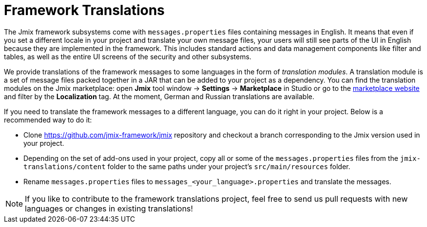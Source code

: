 = Framework Translations

The Jmix framework subsystems come with `messages.properties` files containing messages in English. It means that even if you set a different locale in your project and translate your own message files, your users will still see parts of the UI in English because they are implemented in the framework. This includes standard actions and data management components like filter and tables, as well as the entire UI screens of the security and other subsystems.

We provide translations of the framework messages to some languages in the form of _translation modules_. A translation module is a set of message files packed together in a JAR that can be added to your project as a dependency. You can find the translation modules on the Jmix marketplace: open *Jmix* tool window -> *Settings* -> *Marketplace* in Studio or go to the https://www.jmix.io/marketplace[marketplace website^] and filter by the *Localization* tag. At the moment, German and Russian translations are available.

If you need to translate the framework messages to a different language, you can do it right in your project. Below is a recommended way to do it:

* Clone https://github.com/jmix-framework/jmix[https://github.com/jmix-framework/jmix^] repository and checkout a branch corresponding to the Jmix version used in your project.

* Depending on the set of add-ons used in your project, copy all or some of the `messages.properties` files from the `jmix-translations/content` folder to the same paths under your project's `src/main/resources` folder.
* Rename `messages.properties` files to `messages_<your_language>.properties` and translate the messages.

NOTE: If you like to contribute to the framework translations project, feel free to send us pull requests with new languages or changes in existing translations!
